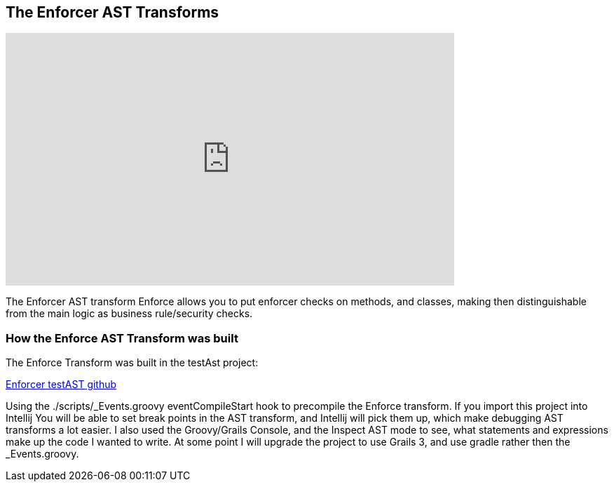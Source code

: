 == The Enforcer AST Transforms

video::_jmV_l373Fo[youtube, width=640, height=360]

The Enforcer AST transform Enforce allows you to put enforcer checks on methods, and classes, making then distinguishable from the main logic as business rule/security checks.

=== How the Enforce AST Transform was built

The Enforce Transform was built in the testAst project:

https://github.com/virtualdogbert/testAst[Enforcer testAST github]

Using the ./scripts/_Events.groovy eventCompileStart hook to precompile the Enforce transform. If you import this project into Intellij You will be
able to set break points in the AST transform, and Intellij will pick them up, which make debugging AST transforms a lot easier.  I also used the
Groovy/Grails Console, and the Inspect AST mode to see, what statements and expressions make up the code I wanted to write. At some point I will
upgrade the project to use Grails 3, and use gradle rather then the _Events.groovy.
